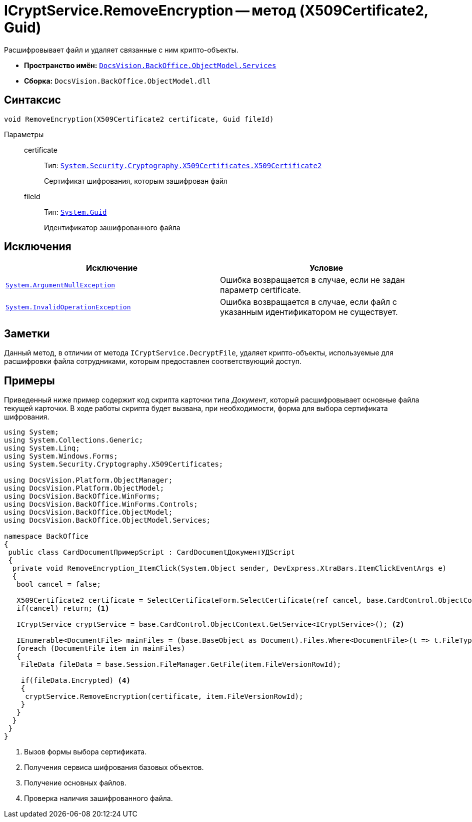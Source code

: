 = ICryptService.RemoveEncryption -- метод (X509Certificate2, Guid)

Расшифровывает файл и удаляет связанные с ним крипто-объекты.

* *Пространство имён:* `xref:api/DocsVision/BackOffice/ObjectModel/Services/Services_NS.adoc[DocsVision.BackOffice.ObjectModel.Services]`
* *Сборка:* `DocsVision.BackOffice.ObjectModel.dll`

== Синтаксис

[source,csharp]
----
void RemoveEncryption(X509Certificate2 certificate, Guid fileId)
----

Параметры::
certificate:::
Тип: `http://msdn.microsoft.com/ru-ru/library/system.security.cryptography.x509certificates.x509certificate2.aspx[System.Security.Cryptography.X509Certificates.X509Certificate2]`
+
Сертификат шифрования, которым зашифрован файл
fileId:::
Тип: `http://msdn.microsoft.com/ru-ru/library/system.guid.aspx[System.Guid]`
+
Идентификатор зашифрованного файла

== Исключения

[cols=",",options="header"]
|===
|Исключение |Условие
|`http://msdn.microsoft.com/ru-ru/library/system.argumentnullexception.aspx[System.ArgumentNullException]` |Ошибка возвращается в случае, если не задан параметр certificate.
|`http://msdn.microsoft.com/ru-ru/library/system.invalidoperationexception.aspx[System.InvalidOperationException]` |Ошибка возвращается в случае, если файл с указанным идентификатором не существует.
|===

== Заметки

Данный метод, в отличии от метода `ICryptService.DecryptFile`, удаляет крипто-объекты, используемые для расшифровки файла сотрудниками, которым предоставлен соответствующий доступ.

== Примеры

Приведенный ниже пример содержит код скрипта карточки типа _Документ_, который расшифровывает основные файла текущей карточки. В ходе работы скрипта будет вызвана, при необходимости, форма для выбора сертификата шифрования.

[source,csharp]
----
using System;
using System.Collections.Generic;
using System.Linq;
using System.Windows.Forms;
using System.Security.Cryptography.X509Certificates;

using DocsVision.Platform.ObjectManager;
using DocsVision.Platform.ObjectModel;
using DocsVision.BackOffice.WinForms;
using DocsVision.BackOffice.WinForms.Controls;
using DocsVision.BackOffice.ObjectModel;
using DocsVision.BackOffice.ObjectModel.Services;

namespace BackOffice
{
 public class CardDocumentПримерScript : CardDocumentДокументУДScript
 {
  private void RemoveEncryption_ItemClick(System.Object sender, DevExpress.XtraBars.ItemClickEventArgs e)
  {
   bool cancel = false;
            
   X509Certificate2 certificate = SelectCertificateForm.SelectCertificate(ref cancel, base.CardControl.ObjectContext);
   if(cancel) return; <.>
            
   ICryptService cryptService = base.CardControl.ObjectContext.GetService<ICryptService>(); <.>

   IEnumerable<DocumentFile> mainFiles = (base.BaseObject as Document).Files.Where<DocumentFile>(t => t.FileType = DocumentFileType.Main); <.>
   foreach (DocumentFile item in mainFiles)
   {
    FileData fileData = base.Session.FileManager.GetFile(item.FileVersionRowId);
                
    if(fileData.Encrypted) <.>
    {
     cryptService.RemoveEncryption(certificate, item.FileVersionRowId);
    }
   }
  }
 }
}
----
<.> Вызов формы выбора сертификата.
<.> Получения сервиса шифрования базовых объектов.
<.> Получение основных файлов.
<.> Проверка наличия зашифрованного файла.
